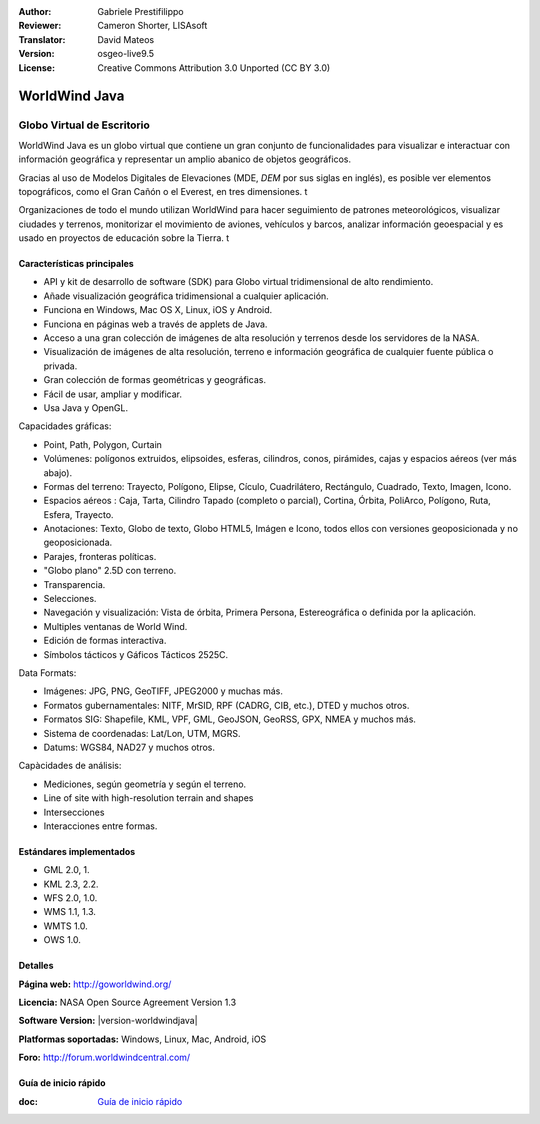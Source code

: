 :Author: Gabriele Prestifilippo
:Reviewer: Cameron Shorter, LISAsoft
:Translator: David Mateos
:Version: osgeo-live9.5
:License: Creative Commons Attribution 3.0 Unported (CC BY 3.0)

.. image:: ../../images/project_logos/logoNasaJWW.png
  :alt: project logo
  :align: right
  :target: http://goworldwind.org/

WorldWind Java
================================================================================
Globo Virtual de Escritorio
~~~~~~~~~~~~~~~~~~~~~~~~~~~~~~~~~~~~~~~~~~~~~~~~~~~~~~~~~~~~~~~~~~~~~~~~~~~~~~~~


WorldWind Java es un globo virtual que contiene un gran conjunto de funcionalidades para visualizar e interactuar con información geográfica y representar un amplio abanico de objetos geográficos.

Gracias al uso de Modelos Digitales de Elevaciones (MDE, *DEM* por sus siglas en inglés), es posible ver elementos topográficos, como el Gran Cañón o el Everest, en tres dimensiones. t

Organizaciones de todo el mundo utilizan WorldWind para hacer seguimiento de patrones meteorológicos, visualizar ciudades y terrenos, monitorizar el movimiento de aviones, vehículos y barcos, analizar información geoespacial y es usado en proyectos de educación sobre la Tierra. t

.. image:: ../../images/screenshots/1024x768/javaworldwind_main.png
 :scale: 50 %
 :alt: WorldWind Java Example
 :align: right

Características principales
--------------------------------------------------------------------------------

* API y kit de desarrollo de software (SDK) para Globo virtual tridimensional de alto rendimiento.
* Añade visualización geográfica tridimensional a cualquier aplicación. 
* Funciona en Windows, Mac OS X, Linux, iOS y Android.
* Funciona en páginas web a través de applets de Java. 
* Acceso a una gran colección de imágenes de alta resolución y terrenos desde los servidores de la NASA. 
* Visualización de imágenes de alta resolución, terreno e información geográfica de cualquier fuente pública o privada.
* Gran colección de formas geométricas y geográficas.
* Fácil de usar, ampliar y modificar.
* Usa Java y OpenGL.

Capacidades gráficas:

* Point, Path, Polygon, Curtain
* Volúmenes: polígonos extruidos, elipsoides, esferas, cilindros, conos, pirámides, cajas y espacios aéreos (ver más abajo). 
* Formas del terreno: Trayecto, Polígono, Elipse, Cículo, Cuadrilátero, Rectángulo, Cuadrado, Texto, Imagen, Icono. 
* Espacios aéreos : Caja, Tarta, Cilindro Tapado (completo o parcial), Cortina, Órbita, PoliArco, Polígono, Ruta, Esfera, Trayecto.
* Anotaciones: Texto, Globo de texto, Globo HTML5, Imágen e Icono, todos ellos con versiones geoposicionada y no geoposicionada. 
* Parajes, fronteras políticas. 
* "Globo plano" 2.5D con terreno. 
* Transparencia.
* Selecciones.
* Navegación y visualización: Vista de órbita, Primera Persona, Estereográfica o definida por la aplicación. 
* Multiples ventanas de World Wind.
* Edición de formas interactiva. 
* Símbolos tácticos y Gáficos Tácticos 2525C.


Data Formats:

* Imágenes: JPG, PNG, GeoTIFF, JPEG2000 y muchas más.
* Formatos gubernamentales: NITF, MrSID, RPF (CADRG, CIB, etc.), DTED y muchos otros.
* Formatos SIG: Shapefile, KML, VPF, GML, GeoJSON, GeoRSS, GPX, NMEA y muchos más.
* Sistema de coordenadas: Lat/Lon, UTM, MGRS.
* Datums: WGS84, NAD27 y muchos otros.

Capàcidades de análisis:

* Mediciones, según geometría y según el terreno. 
* Line of site with high-resolution terrain and shapes
* Intersecciones
* Interacciones entre formas.

Estándares implementados
--------------------------------------------------------------------------------

* GML 2.0, 1.
* KML 2.3, 2.2.
* WFS 2.0, 1.0.
* WMS 1.1, 1.3.
* WMTS 1.0.
* OWS 1.0.

Detalles
--------------------------------------------------------------------------------

**Página web:** http://goworldwind.org/

**Licencia:** NASA Open Source Agreement Version 1.3

**Software Version:** |version-worldwindjava|

**Platformas soportadas:** Windows, Linux, Mac, Android, iOS


**Foro:** http://forum.worldwindcentral.com/

Guía de inicio rápido
--------------------------------------------------------------------------------

:doc: `Guía de inicio rápido <../quickstart/worldwindjava_quickstart>`_


